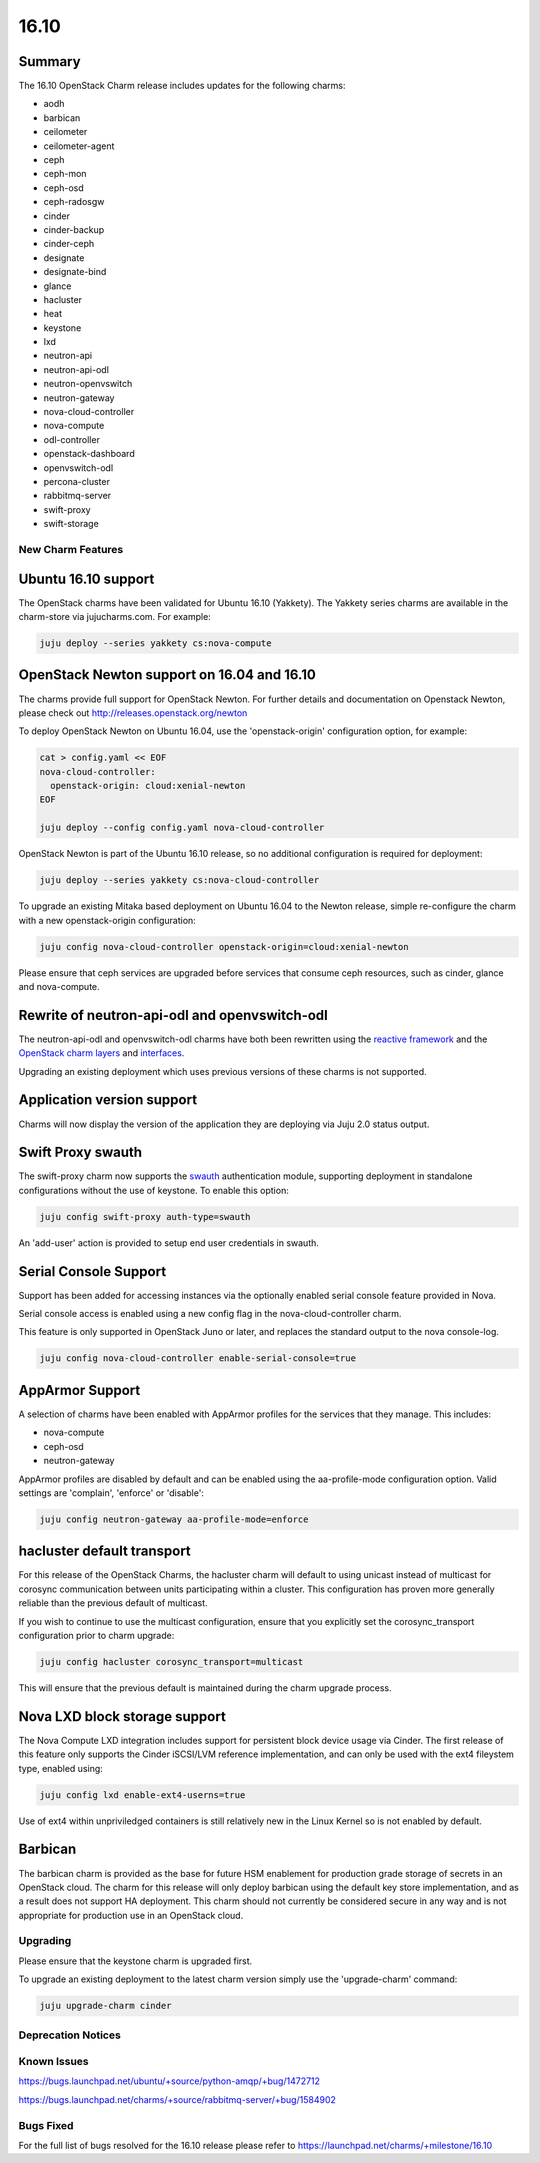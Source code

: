 .. _release_notes_1610:

=====
16.10
=====

Summary
~~~~~~~

The 16.10 OpenStack Charm release includes updates for the following charms:

* aodh
* barbican
* ceilometer
* ceilometer-agent
* ceph
* ceph-mon
* ceph-osd
* ceph-radosgw
* cinder
* cinder-backup
* cinder-ceph
* designate
* designate-bind
* glance
* hacluster
* heat
* keystone
* lxd
* neutron-api
* neutron-api-odl
* neutron-openvswitch
* neutron-gateway
* nova-cloud-controller
* nova-compute
* odl-controller
* openstack-dashboard
* openvswitch-odl
* percona-cluster
* rabbitmq-server
* swift-proxy
* swift-storage

New Charm Features
==================

Ubuntu 16.10 support
~~~~~~~~~~~~~~~~~~~~

The OpenStack charms have been validated for Ubuntu 16.10 (Yakkety). The
Yakkety series charms are available in the charm-store via jujucharms.com. For
example:

.. code:: bash

    juju deploy --series yakkety cs:nova-compute


OpenStack Newton support on 16.04 and 16.10
~~~~~~~~~~~~~~~~~~~~~~~~~~~~~~~~~~~~~~~~~~~

The charms provide full support for OpenStack Newton. For further details and
documentation on Openstack Newton, please check out
http://releases.openstack.org/newton

To deploy OpenStack Newton on Ubuntu 16.04, use the 'openstack-origin'
configuration option, for example:


.. code:: bash

    cat > config.yaml << EOF
    nova-cloud-controller:
      openstack-origin: cloud:xenial-newton
    EOF

    juju deploy --config config.yaml nova-cloud-controller

OpenStack Newton is part of the Ubuntu 16.10 release, so no additional
configuration is required for deployment:

.. code:: bash

    juju deploy --series yakkety cs:nova-cloud-controller

To upgrade an existing Mitaka based deployment on Ubuntu 16.04 to the Newton
release, simple re-configure the charm with a new openstack-origin
configuration:


.. code:: bash

    juju config nova-cloud-controller openstack-origin=cloud:xenial-newton

Please ensure that ceph services are upgraded before services that consume ceph
resources, such as cinder, glance and nova-compute.

Rewrite of neutron-api-odl and openvswitch-odl
~~~~~~~~~~~~~~~~~~~~~~~~~~~~~~~~~~~~~~~~~~~~~~

The neutron-api-odl and openvswitch-odl charms have both been rewritten using
the `reactive framework <https://pythonhosted.org/charms.reactive>`__  and the
`OpenStack charm layers <https://github.com/openstack?query=charm-layer>`__
and `interfaces <https://github.com/openstack?query=charm-interface>`__.

Upgrading an existing deployment which uses previous versions of these charms is
not supported.

Application version support
~~~~~~~~~~~~~~~~~~~~~~~~~~~

Charms will now display the version of the application they are deploying via
Juju 2.0 status output.

Swift Proxy swauth
~~~~~~~~~~~~~~~~~~

The swift-proxy charm now supports the `swauth <https://swauth.readthedocs.io/en/latest/>`__
authentication module, supporting deployment in standalone configurations
without the use of keystone.  To enable this option:

.. code:: bash

    juju config swift-proxy auth-type=swauth

An 'add-user' action is provided to setup end user credentials in swauth.

Serial Console Support
~~~~~~~~~~~~~~~~~~~~~~

Support has been added for accessing instances via the optionally enabled serial
console feature provided in Nova.

Serial console access is enabled using a new config flag in the nova-cloud-controller
charm.

This feature is only supported in OpenStack Juno or later, and replaces
the standard output to the nova console-log.

.. code:: bash

    juju config nova-cloud-controller enable-serial-console=true


AppArmor Support
~~~~~~~~~~~~~~~~

A selection of charms have been enabled with AppArmor profiles for the
services that they manage. This includes:

* nova-compute
* ceph-osd
* neutron-gateway

AppArmor profiles are disabled by default and can be enabled using the
aa-profile-mode configuration option. Valid settings are 'complain',
'enforce' or 'disable':

.. code:: bash

    juju config neutron-gateway aa-profile-mode=enforce


hacluster default transport
~~~~~~~~~~~~~~~~~~~~~~~~~~~

For this release of the OpenStack Charms, the hacluster charm will default to
using unicast instead of multicast for corosync communication between units
participating within a cluster.  This configuration has proven more generally
reliable than the previous default of multicast.

If you wish to continue to use the multicast configuration, ensure that you
explicitly set the corosync_transport configuration prior to charm upgrade:

.. code:: bash

    juju config hacluster corosync_transport=multicast

This will ensure that the previous default is maintained during the charm
upgrade process.

Nova LXD block storage support
~~~~~~~~~~~~~~~~~~~~~~~~~~~~~~

The Nova Compute LXD integration includes support for persistent block device
usage via Cinder.  The first release of this feature only supports the Cinder
iSCSI/LVM reference implementation, and can only be used with the ext4 fileystem
type, enabled using:

.. code:: bash

    juju config lxd enable-ext4-userns=true

Use of ext4 within unpriviledged containers is still relatively new in the Linux
Kernel so is not enabled by default.

Barbican
~~~~~~~~

The barbican charm is provided as the base for future HSM enablement for production
grade storage of secrets in an OpenStack cloud.  The charm for this release will
only deploy barbican using the default key store implementation, and as a result
does not support HA deployment. This charm should not currently be considered secure
in any way and is not appropriate for production use in an OpenStack cloud.

Upgrading
=========

Please ensure that the keystone charm is upgraded first.

To upgrade an existing deployment to the latest charm version simply use the
'upgrade-charm' command:

.. code:: bash

    juju upgrade-charm cinder


Deprecation Notices
===================

Known Issues
============

https://bugs.launchpad.net/ubuntu/+source/python-amqp/+bug/1472712

https://bugs.launchpad.net/charms/+source/rabbitmq-server/+bug/1584902


Bugs Fixed
==========

For the full list of bugs resolved for the 16.10 release please refer to
https://launchpad.net/charms/+milestone/16.10

